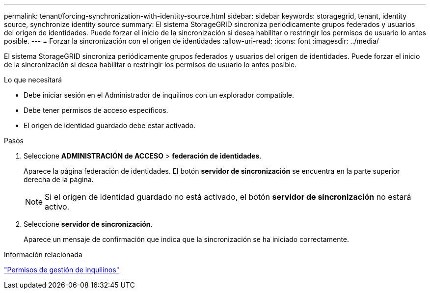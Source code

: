 ---
permalink: tenant/forcing-synchronization-with-identity-source.html 
sidebar: sidebar 
keywords: storagegrid, tenant, identity source, synchronize identity source 
summary: El sistema StorageGRID sincroniza periódicamente grupos federados y usuarios del origen de identidades. Puede forzar el inicio de la sincronización si desea habilitar o restringir los permisos de usuario lo antes posible. 
---
= Forzar la sincronización con el origen de identidades
:allow-uri-read: 
:icons: font
:imagesdir: ../media/


[role="lead"]
El sistema StorageGRID sincroniza periódicamente grupos federados y usuarios del origen de identidades. Puede forzar el inicio de la sincronización si desea habilitar o restringir los permisos de usuario lo antes posible.

.Lo que necesitará
* Debe iniciar sesión en el Administrador de inquilinos con un explorador compatible.
* Debe tener permisos de acceso específicos.
* El origen de identidad guardado debe estar activado.


.Pasos
. Seleccione *ADMINISTRACIÓN de ACCESO* > *federación de identidades*.
+
Aparece la página federación de identidades. El botón *servidor de sincronización* se encuentra en la parte superior derecha de la página.

+

NOTE: Si el origen de identidad guardado no está activado, el botón *servidor de sincronización* no estará activo.

. Seleccione *servidor de sincronización*.
+
Aparece un mensaje de confirmación que indica que la sincronización se ha iniciado correctamente.



.Información relacionada
link:tenant-management-permissions.html["Permisos de gestión de inquilinos"]
